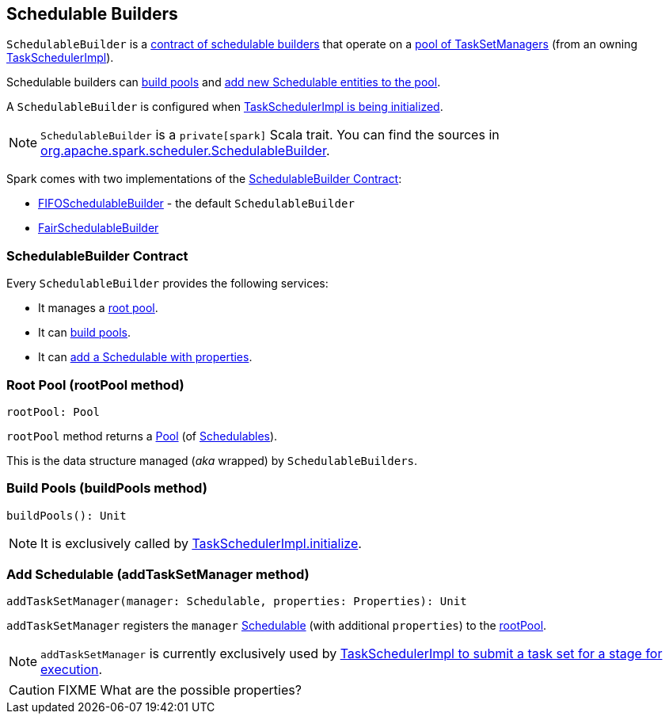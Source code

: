 == [[SchedulableBuilder]] Schedulable Builders

`SchedulableBuilder` is a <<contract, contract of schedulable builders>> that operate on a <<rootPool, pool of TaskSetManagers>> (from an owning link:spark-taskschedulerimpl.adoc[TaskSchedulerImpl]).

Schedulable builders can <<buildPools, build pools>> and <<addTaskSetManager, add new Schedulable entities to the pool>>.

A `SchedulableBuilder` is configured when <<initialize, TaskSchedulerImpl is being initialized>>.

NOTE: `SchedulableBuilder` is a `private[spark]` Scala trait. You can find the sources in https://github.com/apache/spark/blob/master/core/src/main/scala/org/apache/spark/scheduler/SchedulableBuilder.scala[org.apache.spark.scheduler.SchedulableBuilder].

Spark comes with two implementations of the <<contract, SchedulableBuilder Contract>>:

* link:spark-taskscheduler-FIFOSchedulableBuilder.adoc[FIFOSchedulableBuilder] - the default `SchedulableBuilder`
* link:spark-taskscheduler-FairSchedulableBuilder.adoc[FairSchedulableBuilder]

=== [[contract]] SchedulableBuilder Contract

Every `SchedulableBuilder` provides the following services:

* It manages a <<rootPool, root pool>>.

* It can <<buildPools, build pools>>.

* It can <<addTaskSetManager, add a Schedulable with properties>>.

=== [[rootPool]] Root Pool (rootPool method)

[source, scala]
----
rootPool: Pool
----

`rootPool` method returns a link:spark-taskscheduler-pool.adoc[Pool] (of link:spark-taskscheduler-schedulable.adoc[Schedulables]).

This is the data structure managed (_aka_ wrapped) by `SchedulableBuilders`.

=== [[buildPools]] Build Pools (buildPools method)

[source, scala]
----
buildPools(): Unit
----

NOTE: It is exclusively called by link:spark-taskschedulerimpl.adoc#initialize[TaskSchedulerImpl.initialize].

=== [[addTaskSetManager]] Add Schedulable (addTaskSetManager method)

[source, scala]
----
addTaskSetManager(manager: Schedulable, properties: Properties): Unit
----

`addTaskSetManager` registers the `manager` link:spark-taskscheduler-schedulable.adoc[Schedulable] (with additional `properties`) to the <<rootPool, rootPool>>.

NOTE: `addTaskSetManager` is currently exclusively used by link:spark-taskschedulerimpl.adoc#submitTasks[TaskSchedulerImpl to submit a task set for a stage for execution].

CAUTION: FIXME What are the possible properties?

